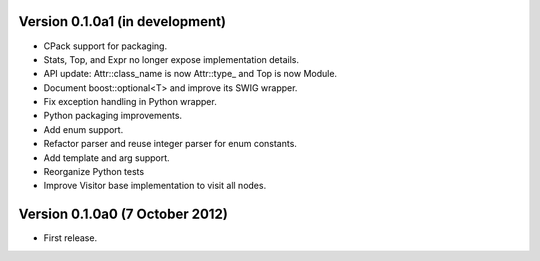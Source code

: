 Version 0.1.0a1 (in development)
================================

* CPack support for packaging.

* Stats, Top, and Expr no longer expose implementation details.

* API update: Attr::class_name is now Attr::type\_ and Top is now
  Module.

* Document boost::optional<T> and improve its SWIG wrapper.

* Fix exception handling in Python wrapper.

* Python packaging improvements.

* Add enum support.

* Refactor parser and reuse integer parser for enum constants.

* Add template and arg support.

* Reorganize Python tests

* Improve Visitor base implementation to visit all nodes.

Version 0.1.0a0 (7 October 2012)
================================

* First release.
